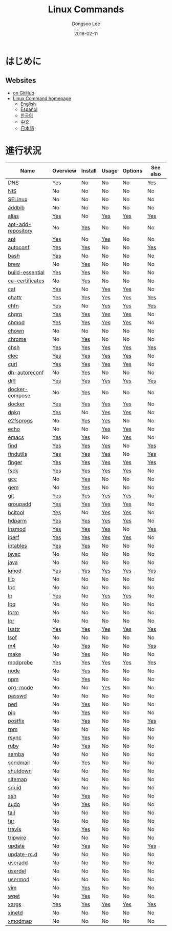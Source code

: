 # Created 2018-03-06 Tue 12:53
#+OPTIONS: -:nil --:nil tex:t ^:nil num:nil
#+TITLE: Linux Commands
#+DATE: 2018-02-11
#+AUTHOR: Dongsoo Lee
#+MACRO: class @@html:<span class="org-programming-class">$1</span>@@
#+MACRO: func @@html:<span class="org-programming-function">$1</span>@@
#+MACRO: ret @@html:<span class="org-programming-return">$1</span>@@
#+MACRO: arg @@html:<span class="org-programming-argument">$1</span>@@
#+MACRO: argument @@html:<span class="org-programming-argument">$1</span>@@
#+MACRO: kwd @@html:<span class="org-programming-keyword">$1</span>@@
#+MACRO: type @@html:<span class="org-programming-type">$1</span>@@
#+MACRO: var @@html:<span class="org-programming-variable">$1</span>@@
#+MACRO: variable @@html:<span class="org-programming-variable">$1</span>@@
#+MACRO: const @@html:<span class="org-programming-constant">$1</span>@@
#+MACRO: path @@html:<span class="org-programming-path">$1</span>@@
#+MACRO: file @@html:<span class="org-programming-file">$1</span>@@
#+MACRO: opt (eval (lc-macro/opt "$1"))
#+MACRO: option @@html:<span id="opt-$1" class="org-programming-option">$1</span>@@
#+MACRO: ver @@html:<span class="org-programming-version">$1</span>@@
#+MACRO: size @@html:<span class="org-programming-size">$1</span>@@
#+MACRO: date @@html:<span class="org-programming-date">$1</span>@@
#+MACRO: license @@html:<span class="org-programming-license">$1</span>@@
#+MACRO: official (eval (lc-macro/official "$1"))
#+MACRO: source-code (eval (lc-macro/source-code "$1"))

#+MACRO: note-dependency (eval (lc-macro/note-dependency))

#+MACRO: see (eval (lc-macro/see "$1"))
#+MACRO: see-opt (eval (lc-macro/see-option "$1"))
#+MACRO: link (eval (lc-macro/link "$1" "$2"))
#+MACRO: img (eval (lc-macro/inline-image "$1" "$2"))
#+MACRO: img-link (eval (lc-macro/inline-image-link "$1" "$2"))

#+MACRO: REDIRECT @@html:<script type="javascript">location.href = "$1"</script>@@
#+MACRO: VERSION (eval (lc-macro/version "$1"))
#+MACRO: LATEST_VERSION (eval (lc-macro/latest-version "$1"))
#+MACRO: BUILTIN (eval (lc-macro/builtin))
#+MACRO: INCLUDE_PROGRESS (eval (lc-macro/include-progress))
#+MACRO: INCLUDE_DOCS (eval (lc-macro/include-docs))
#+MACRO: META (eval (format "%s\n%s\n%s" (lc-macro/meta) (lc-macro/hreflang) (lc-macro/main-image)))
#+MACRO: IMAGE (eval (lc-macro/image "$1" "$2" "$3"))
#+MACRO: IMAGE_CENTER (eval (lc-macro/image "$1" "$2" "$3" "center"))
#+MACRO: IMAGE_RIGHT (eval (lc-macro/image "$1" "$2" "$3" "right"))
#+MACRO: IMAGE_MAIN (eval (lc-macro/image "main.jpg" "$1" "main" "right" t))
#+MACRO: IMAGE_LINK (eval (lc-macro/image-link "$1" "$2" "$3"))
#+MACRO: IMAGE_LINK_CENTER (eval (lc-macro/image-link "$1" "$2" "$3" "center"))
#+MACRO: IMAGE_LINK_RIGHT (eval (lc-macro/image-link "$1" "$2" "$3" "right"))
#+MACRO: CURRENT_LANG (eval (format "%s" lc-core/language))

#+MACRO: HEADER (eval (lc-macro/header))
#+MACRO: HEADER_LANGUAGE (eval (lc-macro/header-language))
#+MACRO: HEADER_SITE_TITLE (eval (lc-macro/header-site-title))
#+MACRO: HEADER_SITE_DESCRIPTION (eval (lc-macro/header-site-description))

#+MACRO: RSS_GENERATOR (eval (lc-macro/rss-generator))

#+HTML_HEAD: <meta name="google-site-verification" content="T-NdGYU-tk3BMWg0ULx4wIHD18IFoyrzEEcOoyz4xis" />
#+HTML_HEAD: <script async src="https://www.googletagmanager.com/gtag/js?id=UA-113933734-1"></script>
#+HTML_HEAD: <script>window.dataLayer = window.dataLayer || [];function gtag(){dataLayer.push(arguments);}gtag('js', new Date());gtag('config', 'UA-113933734-1');</script>

#+HTML_HEAD: <link rel="stylesheet" type="text/css" href="/dist/readtheorg/css/htmlize.css"/>
#+HTML_HEAD: <link rel="stylesheet" type="text/css" href="/dist/readtheorg/css/readtheorg.css"/>
#+HTML_HEAD: <link rel="stylesheet" type="text/css" href="/dist/readtheorg/css/rtd-full.css"/>
#+HTML_HEAD: <link rel="stylesheet" type="text/css" href="/dist/readtheorg/css/emphasis.css"/>

#+HTML_HEAD: <link rel="stylesheet" type="text/css" href="/dist/assets/css.css"/>

#+HTML_HEAD: <script type="text/javascript" src="/dist/readtheorg/dist/jquery-2.1.3.min.js"></script>
#+HTML_HEAD: <script type="text/javascript" src="/dist/readtheorg/dist/bootstrap-3.3.4.min.js"></script>
#+HTML_HEAD: <script type="text/javascript" src="/dist/readtheorg/dist/jquery.stickytableheaders.min.js"></script>
#+HTML_HEAD: <script type="text/javascript" src="/dist/readtheorg/js/readtheorg.js"></script>

#+HTML_HEAD: <script type="text/javascript" src="/dist/assets/js.js"></script>

#+HTML_HEAD: <link href="https://maxcdn.bootstrapcdn.com/font-awesome/4.7.0/css/font-awesome.min.css" rel="stylesheet" integrity="sha384-wvfXpqpZZVQGK6TAh5PVlGOfQNHSoD2xbE+QkPxCAFlNEevoEH3Sl0sibVcOQVnN" crossorigin="anonymous">

#+HTML_HEAD: <meta name="title" content="Linux Commands - Linuxコマンド">
#+HTML_HEAD: <meta name="description" content="">
#+HTML_HEAD: <meta name="by" content="Dongsoo Lee">
#+HTML_HEAD: <meta property="og:type" content="article">
#+HTML_HEAD: <meta property="og:title" content="Linux Commands - Linuxコマンド">
#+HTML_HEAD: <meta property="og:description" content="">
#+HTML_HEAD: <meta name="twitter:title" content="Linux Commands - Linuxコマンド">
#+HTML_HEAD: <meta name="twitter:description" content="">


#+HTML_HEAD: <link rel="alternate" href="http://linux-command.org/en/" hreflang="en" />
#+HTML_HEAD: <link rel="alternate" href="http://linux-command.org/es/" hreflang="es" />
#+HTML_HEAD: <link rel="alternate" href="http://linux-command.org/ja/" hreflang="ja" />
#+HTML_HEAD: <link rel="alternate" href="http://linux-command.org/ko/" hreflang="ko" />
#+HTML_HEAD: <link rel="alternate" href="http://linux-command.org/zh/" hreflang="zh" />


[[https://travis-ci.org/mrlee23/Linux-Command.org][https://travis-ci.org/mrlee23/Linux-Command.org.svg]]
[[https://github.com/mrlee23/Linux-Command.org/blob/master/LICENSE.org][https://img.shields.io/badge/License-GPL%20v3-blue.svg]]

* はじめに


** Websites
- [[https://github.com/mrlee23/Linux-Command.org][on GitHub]]
- [[http://linux-command.org][Linux Command homepage]]
  - [[http://linux-command.org/en][English]]
  - [[http://linux-command.org/es][Español]]
  - [[http://linux-command.org/ko][한국어]]
  - [[http://linux-command.org/zh][中文]]
  - [[http://linux-command.org/ja][日本語]]

* 進行状況
| Name                                                  | Overview                                     | Install                                        | Usage                               | Options                              | See also                              |
|-------------------------------------------------------+----------------------------------------------+------------------------------------------------+-------------------------------------+--------------------------------------+---------------------------------------|
| [[file:./DNS.org][DNS]]                               | [[file:DNS.org::#overview][Yes]]             | No                                             | No                                  | No                                   | [[file:DNS.org::#seealso][Yes]]       |
| [[file:./NIS.org][NIS]]                               | No                                           | No                                             | No                                  | No                                   | No                                    |
| [[file:./SELinux.org][SELinux]]                       | No                                           | No                                             | No                                  | No                                   | No                                    |
| [[file:./addbib.org][addbib]]                         | No                                           | No                                             | No                                  | No                                   | No                                    |
| [[file:./alias.org][alias]]                           | [[file:alias.org::#overview][Yes]]           | No                                             | [[file:alias.org::#usage][Yes]]     | [[file:alias.org::#options][Yes]]    | [[file:alias.org::#seealso][Yes]]     |
| [[file:./apt-add-repository.org][apt-add-repository]] | No                                           | [[file:apt-add-repository.org::#install][Yes]] | No                                  | No                                   | No                                    |
| [[file:./apt.org][apt]]                               | [[file:apt.org::#overview][Yes]]             | No                                             | [[file:apt.org::#usage][Yes]]       | No                                   | No                                    |
| [[file:./autoconf.org][autoconf]]                     | [[file:autoconf.org::#overview][Yes]]        | [[file:autoconf.org::#install][Yes]]           | No                                  | No                                   | [[file:autoconf.org::#seealso][Yes]]  |
| [[file:./bash.org][bash]]                             | [[file:bash.org::#overview][Yes]]            | No                                             | No                                  | No                                   | No                                    |
| [[file:./brew.org][brew]]                             | No                                           | [[file:brew.org::#install][Yes]]               | No                                  | No                                   | No                                    |
| [[file:./build-essential.org][build-essential]]       | [[file:build-essential.org::#overview][Yes]] | [[file:build-essential.org::#install][Yes]]    | No                                  | No                                   | No                                    |
| [[file:./ca-certificates.org][ca-certificates]]       | No                                           | [[file:ca-certificates.org::#install][Yes]]    | No                                  | No                                   | No                                    |
| [[file:./cat.org][cat]]                               | [[file:cat.org::#overview][Yes]]             | No                                             | [[file:cat.org::#usage][Yes]]       | [[file:cat.org::#options][Yes]]      | No                                    |
| [[file:./chattr.org][chattr]]                         | [[file:chattr.org::#overview][Yes]]          | [[file:chattr.org::#install][Yes]]             | [[file:chattr.org::#usage][Yes]]    | [[file:chattr.org::#options][Yes]]   | [[file:chattr.org::#seealso][Yes]]    |
| [[file:./chfn.org][chfn]]                             | [[file:chfn.org::#overview][Yes]]            | No                                             | [[file:chfn.org::#usage][Yes]]      | [[file:chfn.org::#options][Yes]]     | [[file:chfn.org::#seealso][Yes]]      |
| [[file:./chgrp.org][chgrp]]                           | [[file:chgrp.org::#overview][Yes]]           | [[file:chgrp.org::#install][Yes]]              | [[file:chgrp.org::#usage][Yes]]     | [[file:chgrp.org::#options][Yes]]    | No                                    |
| [[file:./chmod.org][chmod]]                           | [[file:chmod.org::#overview][Yes]]           | [[file:chmod.org::#install][Yes]]              | [[file:chmod.org::#usage][Yes]]     | [[file:chmod.org::#options][Yes]]    | No                                    |
| [[file:./chown.org][chown]]                           | No                                           | No                                             | No                                  | No                                   | No                                    |
| [[file:./chrome.org][chrome]]                         | No                                           | [[file:chrome.org::#install][Yes]]             | No                                  | No                                   | No                                    |
| [[file:./chsh.org][chsh]]                             | [[file:chsh.org::#overview][Yes]]            | [[file:chsh.org::#install][Yes]]               | [[file:chsh.org::#usage][Yes]]      | [[file:chsh.org::#options][Yes]]     | [[file:chsh.org::#seealso][Yes]]      |
| [[file:./cloc.org][cloc]]                             | [[file:cloc.org::#overview][Yes]]            | [[file:cloc.org::#install][Yes]]               | [[file:cloc.org::#usage][Yes]]      | [[file:cloc.org::#options][Yes]]     | No                                    |
| [[file:./curl.org][curl]]                             | [[file:curl.org::#overview][Yes]]            | [[file:curl.org::#install][Yes]]               | [[file:curl.org::#usage][Yes]]      | [[file:curl.org::#options][Yes]]     | No                                    |
| [[file:./dh-autoreconf.org][dh-autoreconf]]           | No                                           | [[file:dh-autoreconf.org::#install][Yes]]      | No                                  | No                                   | No                                    |
| [[file:./diff.org][diff]]                             | [[file:diff.org::#overview][Yes]]            | [[file:diff.org::#install][Yes]]               | [[file:diff.org::#usage][Yes]]      | [[file:diff.org::#options][Yes]]     | [[file:diff.org::#seealso][Yes]]      |
| [[file:./docker-compose.org][docker-compose]]         | No                                           | [[file:docker-compose.org::#install][Yes]]     | No                                  | No                                   | No                                    |
| [[file:./docker.org][docker]]                         | [[file:docker.org::#overview][Yes]]          | [[file:docker.org::#install][Yes]]             | [[file:docker.org::#usage][Yes]]    | [[file:docker.org::#options][Yes]]   | No                                    |
| [[file:./dpkg.org][dpkg]]                             | [[file:dpkg.org::#overview][Yes]]            | No                                             | [[file:dpkg.org::#usage][Yes]]      | [[file:dpkg.org::#options][Yes]]     | No                                    |
| [[file:./e2fsprogs.org][e2fsprogs]]                   | No                                           | [[file:e2fsprogs.org::#install][Yes]]          | [[file:e2fsprogs.org::#usage][Yes]] | No                                   | No                                    |
| [[file:./echo.org][echo]]                             | No                                           | No                                             | [[file:echo.org::#usage][Yes]]      | [[file:echo.org::#options][Yes]]     | No                                    |
| [[file:./emacs.org][emacs]]                           | [[file:emacs.org::#overview][Yes]]           | [[file:emacs.org::#install][Yes]]              | No                                  | [[file:emacs.org::#options][Yes]]    | No                                    |
| [[file:./find.org][find]]                             | [[file:find.org::#overview][Yes]]            | [[file:find.org::#install][Yes]]               | [[file:find.org::#usage][Yes]]      | No                                   | [[file:find.org::#seealso][Yes]]      |
| [[file:./findutils.org][findutils]]                   | [[file:findutils.org::#overview][Yes]]       | [[file:findutils.org::#install][Yes]]          | [[file:findutils.org::#usage][Yes]] | No                                   | [[file:findutils.org::#seealso][Yes]] |
| [[file:./finger.org][finger]]                         | [[file:finger.org::#overview][Yes]]          | [[file:finger.org::#install][Yes]]             | [[file:finger.org::#usage][Yes]]    | [[file:finger.org::#options][Yes]]   | [[file:finger.org::#seealso][Yes]]    |
| [[file:./fsck.org][fsck]]                             | [[file:fsck.org::#overview][Yes]]            | [[file:fsck.org::#install][Yes]]               | [[file:fsck.org::#usage][Yes]]      | [[file:fsck.org::#options][Yes]]     | No                                    |
| [[file:./gcc.org][gcc]]                               | No                                           | [[file:gcc.org::#install][Yes]]                | No                                  | No                                   | No                                    |
| [[file:./gem.org][gem]]                               | No                                           | [[file:gem.org::#install][Yes]]                | No                                  | No                                   | No                                    |
| [[file:./git.org][git]]                               | [[file:git.org::#overview][Yes]]             | [[file:git.org::#install][Yes]]                | [[file:git.org::#usage][Yes]]       | [[file:git.org::#options][Yes]]      | No                                    |
| [[file:./groupadd.org][groupadd]]                     | [[file:groupadd.org::#overview][Yes]]        | [[file:groupadd.org::#install][Yes]]           | [[file:groupadd.org::#usage][Yes]]  | [[file:groupadd.org::#options][Yes]] | No                                    |
| [[file:./hcitool.org][hcitool]]                       | [[file:hcitool.org::#overview][Yes]]         | No                                             | [[file:hcitool.org::#usage][Yes]]   | [[file:hcitool.org::#options][Yes]]  | No                                    |
| [[file:./hdparm.org][hdparm]]                         | [[file:hdparm.org::#overview][Yes]]          | [[file:hdparm.org::#install][Yes]]             | [[file:hdparm.org::#usage][Yes]]    | [[file:hdparm.org::#options][Yes]]   | No                                    |
| [[file:./insmod.org][insmod]]                         | [[file:insmod.org::#overview][Yes]]          | [[file:insmod.org::#install][Yes]]             | [[file:insmod.org::#usage][Yes]]    | No                                   | [[file:insmod.org::#seealso][Yes]]    |
| [[file:./iperf.org][iperf]]                           | [[file:iperf.org::#overview][Yes]]           | [[file:iperf.org::#install][Yes]]              | [[file:iperf.org::#usage][Yes]]     | [[file:iperf.org::#options][Yes]]    | No                                    |
| [[file:./iptables.org][iptables]]                     | [[file:iptables.org::#overview][Yes]]        | [[file:iptables.org::#install][Yes]]           | No                                  | No                                   | No                                    |
| [[file:./javac.org][javac]]                           | No                                           | No                                             | No                                  | No                                   | No                                    |
| [[file:./java.org][java]]                             | No                                           | No                                             | No                                  | No                                   | No                                    |
| [[file:./kmod.org][kmod]]                             | [[file:kmod.org::#overview][Yes]]            | [[file:kmod.org::#install][Yes]]               | [[file:kmod.org::#usage][Yes]]      | [[file:kmod.org::#options][Yes]]     | [[file:kmod.org::#seealso][Yes]]      |
| [[file:./lilo.org][lilo]]                             | No                                           | No                                             | No                                  | No                                   | No                                    |
| [[file:./lpc.org][lpc]]                               | No                                           | No                                             | No                                  | No                                   | No                                    |
| [[file:./lp.org][lp]]                                 | [[file:lp.org::#overview][Yes]]              | No                                             | [[file:lp.org::#usage][Yes]]        | [[file:lp.org::#options][Yes]]       | No                                    |
| [[file:./lpq.org][lpq]]                               | No                                           | No                                             | No                                  | No                                   | No                                    |
| [[file:./lprm.org][lprm]]                             | No                                           | No                                             | No                                  | No                                   | No                                    |
| [[file:./lpr.org][lpr]]                               | No                                           | No                                             | No                                  | No                                   | No                                    |
| [[file:./lsattr.org][lsattr]]                         | [[file:lsattr.org::#overview][Yes]]          | [[file:lsattr.org::#install][Yes]]             | [[file:lsattr.org::#usage][Yes]]    | [[file:lsattr.org::#options][Yes]]   | [[file:lsattr.org::#seealso][Yes]]    |
| [[file:./lsof.org][lsof]]                             | No                                           | No                                             | No                                  | No                                   | No                                    |
| [[file:./m4.org][m4]]                                 | No                                           | [[file:m4.org::#install][Yes]]                 | No                                  | No                                   | [[file:m4.org::#seealso][Yes]]        |
| [[file:./make.org][make]]                             | No                                           | [[file:make.org::#install][Yes]]               | No                                  | No                                   | No                                    |
| [[file:./modprobe.org][modprobe]]                     | [[file:modprobe.org::#overview][Yes]]        | [[file:modprobe.org::#install][Yes]]           | [[file:modprobe.org::#usage][Yes]]  | [[file:modprobe.org::#options][Yes]] | [[file:modprobe.org::#seealso][Yes]]  |
| [[file:./node.org][node]]                             | No                                           | [[file:node.org::#install][Yes]]               | No                                  | No                                   | No                                    |
| [[file:./npm.org][npm]]                               | No                                           | [[file:npm.org::#install][Yes]]                | No                                  | No                                   | No                                    |
| [[file:./org-mode.org][org-mode]]                     | No                                           | No                                             | [[file:org-mode.org::#usage][Yes]]  | No                                   | No                                    |
| [[file:./passwd.org][passwd]]                         | No                                           | No                                             | No                                  | No                                   | No                                    |
| [[file:./perl.org][perl]]                             | No                                           | [[file:perl.org::#install][Yes]]               | No                                  | No                                   | No                                    |
| [[file:./pip.org][pip]]                               | No                                           | [[file:pip.org::#install][Yes]]                | No                                  | No                                   | No                                    |
| [[file:./postfix.org][postfix]]                       | No                                           | [[file:postfix.org::#install][Yes]]            | No                                  | No                                   | [[file:postfix.org::#seealso][Yes]]   |
| [[file:./rpm.org][rpm]]                               | No                                           | No                                             | No                                  | No                                   | No                                    |
| [[file:./rsync.org][rsync]]                           | No                                           | [[file:rsync.org::#install][Yes]]              | No                                  | No                                   | No                                    |
| [[file:./ruby.org][ruby]]                             | No                                           | [[file:ruby.org::#install][Yes]]               | No                                  | No                                   | No                                    |
| [[file:./samba.org][samba]]                           | No                                           | No                                             | No                                  | No                                   | No                                    |
| [[file:./sendmail.org][sendmail]]                     | No                                           | [[file:sendmail.org::#install][Yes]]           | No                                  | No                                   | No                                    |
| [[file:./shutdown.org][shutdown]]                     | No                                           | No                                             | No                                  | No                                   | No                                    |
| [[file:./sitemap.org][sitemap]]                       | No                                           | No                                             | No                                  | No                                   | No                                    |
| [[file:./squid.org][squid]]                           | No                                           | No                                             | No                                  | No                                   | No                                    |
| [[file:./ssh.org][ssh]]                               | No                                           | [[file:ssh.org::#install][Yes]]                | No                                  | No                                   | No                                    |
| [[file:./sudo.org][sudo]]                             | No                                           | [[file:sudo.org::#install][Yes]]               | No                                  | No                                   | No                                    |
| [[file:./tail.org][tail]]                             | No                                           | No                                             | No                                  | No                                   | No                                    |
| [[file:./tar.org][tar]]                               | No                                           | No                                             | No                                  | No                                   | No                                    |
| [[file:./travis.org][travis]]                         | No                                           | [[file:travis.org::#install][Yes]]             | No                                  | No                                   | No                                    |
| [[file:./tripwire.org][tripwire]]                     | No                                           | No                                             | No                                  | No                                   | No                                    |
| [[file:./update.org][update]]                         | No                                           | [[file:update.org::#install][Yes]]             | No                                  | No                                   | [[file:update.org::#seealso][Yes]]    |
| [[file:./update-rc.d.org][update-rc.d]]               | No                                           | No                                             | No                                  | No                                   | No                                    |
| [[file:./useradd.org][useradd]]                       | No                                           | No                                             | No                                  | No                                   | No                                    |
| [[file:./userdel.org][userdel]]                       | No                                           | No                                             | No                                  | No                                   | No                                    |
| [[file:./usermod.org][usermod]]                       | No                                           | No                                             | No                                  | No                                   | No                                    |
| [[file:./vim.org][vim]]                               | No                                           | [[file:vim.org::#install][Yes]]                | No                                  | No                                   | No                                    |
| [[file:./wget.org][wget]]                             | No                                           | [[file:wget.org::#install][Yes]]               | No                                  | No                                   | No                                    |
| [[file:./xargs.org][xargs]]                           | [[file:xargs.org::#overview][Yes]]           | [[file:xargs.org::#install][Yes]]              | [[file:xargs.org::#usage][Yes]]     | [[file:xargs.org::#options][Yes]]    | [[file:xargs.org::#seealso][Yes]]     |
| [[file:./xinetd.org][xinetd]]                         | No                                           | No                                             | No                                  | No                                   | No                                    |
| [[file:./xmodmap.org][xmodmap]]                       | No                                           | No                                             | No                                  | No                                   | No                                    |
